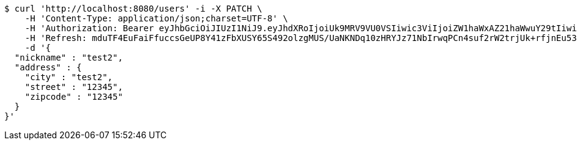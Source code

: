 [source,bash]
----
$ curl 'http://localhost:8080/users' -i -X PATCH \
    -H 'Content-Type: application/json;charset=UTF-8' \
    -H 'Authorization: Bearer eyJhbGciOiJIUzI1NiJ9.eyJhdXRoIjoiUk9MRV9VU0VSIiwic3ViIjoiZW1haWxAZ21haWwuY29tIiwiZXhwIjoxNzA5MDQxODczLCJpYXQiOjE3MDkwNDAwNzN9.kKK2tC2IhERxy1_SpeEg8As1LJvDyQYM1yPsDobovtg' \
    -H 'Refresh: mduTF4EuFaiFfuccsGeUP8Y41zFbXUSY65S492olzgMUS/UaNKNDq10zHRYJz71NbIrwqPCn4suf2rW2trjUk+rfjnEu53bXEgt/ccmJZhNRQeC9ZsgxldoNRUZUV0Ed6FIRyJHQZQGUlfGk5CrXP4RAM9k+7+4ietYc0juVpwY+b49DDHZlJkEH6AiVO1qpIn3fAAJqEcc06vGdkVy6zw==' \
    -d '{
  "nickname" : "test2",
  "address" : {
    "city" : "test2",
    "street" : "12345",
    "zipcode" : "12345"
  }
}'
----